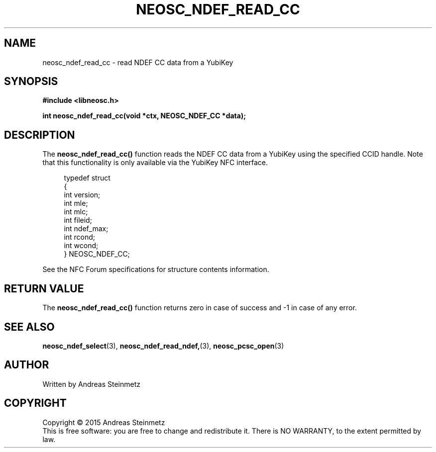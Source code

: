 .TH NEOSC_NDEF_READ_CC 3  2015-04-10 "" ""
.SH NAME
neosc_ndef_read_cc \- read NDEF CC data from a YubiKey
.SH SYNOPSIS
.nf
.B #include <libneosc.h>
.sp
.BI "int neosc_ndef_read_cc(void *ctx, NEOSC_NDEF_CC *data);"
.SH DESCRIPTION
The
.BR neosc_ndef_read_cc()
function reads the NDEF CC data from a YubiKey using the specified CCID handle. Note that this functionality is only available via the YubiKey NFC interface.
.in +4n
.nf

typedef struct
{
        int version;
        int mle;
        int mlc;
        int fileid;
        int ndef_max;
        int rcond;
        int wcond;
} NEOSC_NDEF_CC;
.in
.fi
.PP
See the NFC Forum specifications for structure contents information.
.SH RETURN VALUE
The
.BR neosc_ndef_read_cc()
function returns zero in case of success and -1 in case of any error.
.SH SEE ALSO
.BR neosc_ndef_select (3),
.BR neosc_ndef_read_ndef, (3),
.BR neosc_pcsc_open (3)
.SH AUTHOR
Written by Andreas Steinmetz
.SH COPYRIGHT
Copyright \(co 2015 Andreas Steinmetz
.br
This is free software: you are free to change and redistribute it.
There is NO WARRANTY, to the extent permitted by law.
